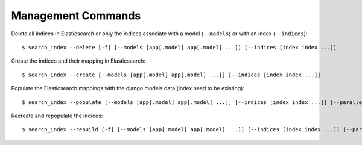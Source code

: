 Management Commands
###################

Delete all indices in Elasticsearch or only the indices associate with a model (``--models``) or with an index (``--indices``):

::

    $ search_index --delete [-f] [--models [app[.model] app[.model] ...]] [--indices [index index ...]]


Create the indices and their mapping in Elasticsearch:

::

    $ search_index --create [--models [app[.model] app[.model] ...]] [--indices [index index ...]]

Populate the Elasticsearch mappings with the django models data (index need to be existing):

::

    $ search_index --populate [--models [app[.model] app[.model] ...]] [--indices [index index ...]] [--parallel]

Recreate and repopulate the indices:

::

    $ search_index --rebuild [-f] [--models [app[.model] app[.model] ...]] [--indices [index index ...]] [--parallel]

